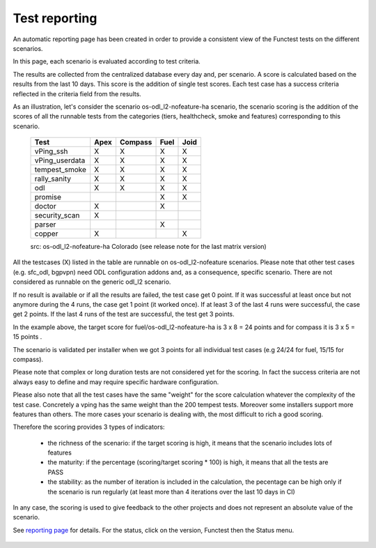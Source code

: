 .. http://creativecommons.org/licenses/by/4.0

Test reporting
==============

An automatic reporting page has been created in order to provide a consistent
view of the Functest tests on the different scenarios.

In this page, each scenario is evaluated according to test criteria.

The results are collected from the centralized database every day and, per
scenario. A score is calculated based on the results from the last 10 days.
This score is the addition of single test scores. Each test case has a success
criteria reflected in the criteria field from the results.

As an illustration, let's consider the scenario
os-odl_l2-nofeature-ha scenario, the scenario scoring is the addition of the
scores of all the runnable tests from the categories (tiers, healthcheck, smoke
and features) corresponding to this scenario.

   +---------------------+---------+---------+---------+---------+
   | Test                | Apex    | Compass | Fuel    |  Joid   |
   +=====================+=========+=========+=========+=========+
   | vPing_ssh           |    X    |    X    |    X    |    X    |
   +---------------------+---------+---------+---------+---------+
   | vPing_userdata      |    X    |    X    |    X    |    X    |
   +---------------------+---------+---------+---------+---------+
   | tempest_smoke       |    X    |    X    |    X    |    X    |
   +---------------------+---------+---------+---------+---------+
   | rally_sanity        |    X    |    X    |    X    |    X    |
   +---------------------+---------+---------+---------+---------+
   | odl                 |    X    |    X    |    X    |    X    |
   +---------------------+---------+---------+---------+---------+
   | promise             |         |         |    X    |    X    |
   +---------------------+---------+---------+---------+---------+
   | doctor              |    X    |         |    X    |         |
   +---------------------+---------+---------+---------+---------+
   | security_scan       |    X    |         |         |         |
   +---------------------+---------+---------+---------+---------+
   | parser              |         |         |    X    |         |
   +---------------------+---------+---------+---------+---------+
   | copper              |    X    |         |         |    X    |
   +---------------------+---------+---------+---------+---------+

   src:  os-odl_l2-nofeature-ha Colorado (see release note for the last matrix
   version)

All the testcases (X) listed in the table are runnable on os-odl_l2-nofeature
scenarios.
Please note that other test cases (e.g. sfc_odl, bgpvpn) need ODL configuration
addons and, as a consequence, specific scenario.
There are not considered as runnable on the generic odl_l2 scenario.


If no result is available or if all the results are failed, the test case get 0
point.
If it was successful at least once but not anymore during the 4 runs, the case
get 1 point (it worked once).
If at least 3 of the last 4 runs were successful, the case get 2 points.
If the last 4 runs of the test are successful, the test get 3 points.

In the example above, the target score for fuel/os-odl_l2-nofeature-ha is
3 x 8 = 24 points and for compass it is 3 x 5 = 15 points .

The scenario is validated per installer when we got 3 points for all individual
test cases (e.g 24/24 for fuel, 15/15 for compass).

Please note that complex or long duration tests are not considered yet for the
scoring. In fact the success criteria are not always easy to define and may
require specific hardware configuration.

Please also note that all the test cases have the same "weight" for the score
calculation whatever the complexity of the test case. Concretely a vping has
the same weight than the 200 tempest tests.
Moreover some installers support more features than others. The more cases your
scenario is dealing with, the most difficult to rich a good scoring.

Therefore the scoring provides 3 types of indicators:

  * the richness of the scenario: if the target scoring is high, it means that
    the scenario includes lots of features
  * the maturity: if the percentage (scoring/target scoring * 100) is high, it
    means that all the tests are PASS
  * the stability: as the number of iteration is included in the calculation,
    the pecentage can be high only if the scenario is run regularly (at least
    more than 4 iterations over the last 10 days in CI)

In any case, the scoring is used to give feedback to the other projects and
does not represent an absolute value of the scenario.

See `reporting page`_ for details. For the status, click on the version,
Functest then the Status menu.

.. _`reporting page`: http://testresults.opnfv.org/reporting/

.. figure:: ../../../images/functest-reporting-status.png
   :align: center
   :alt: Functest reporting portal Fuel status page
